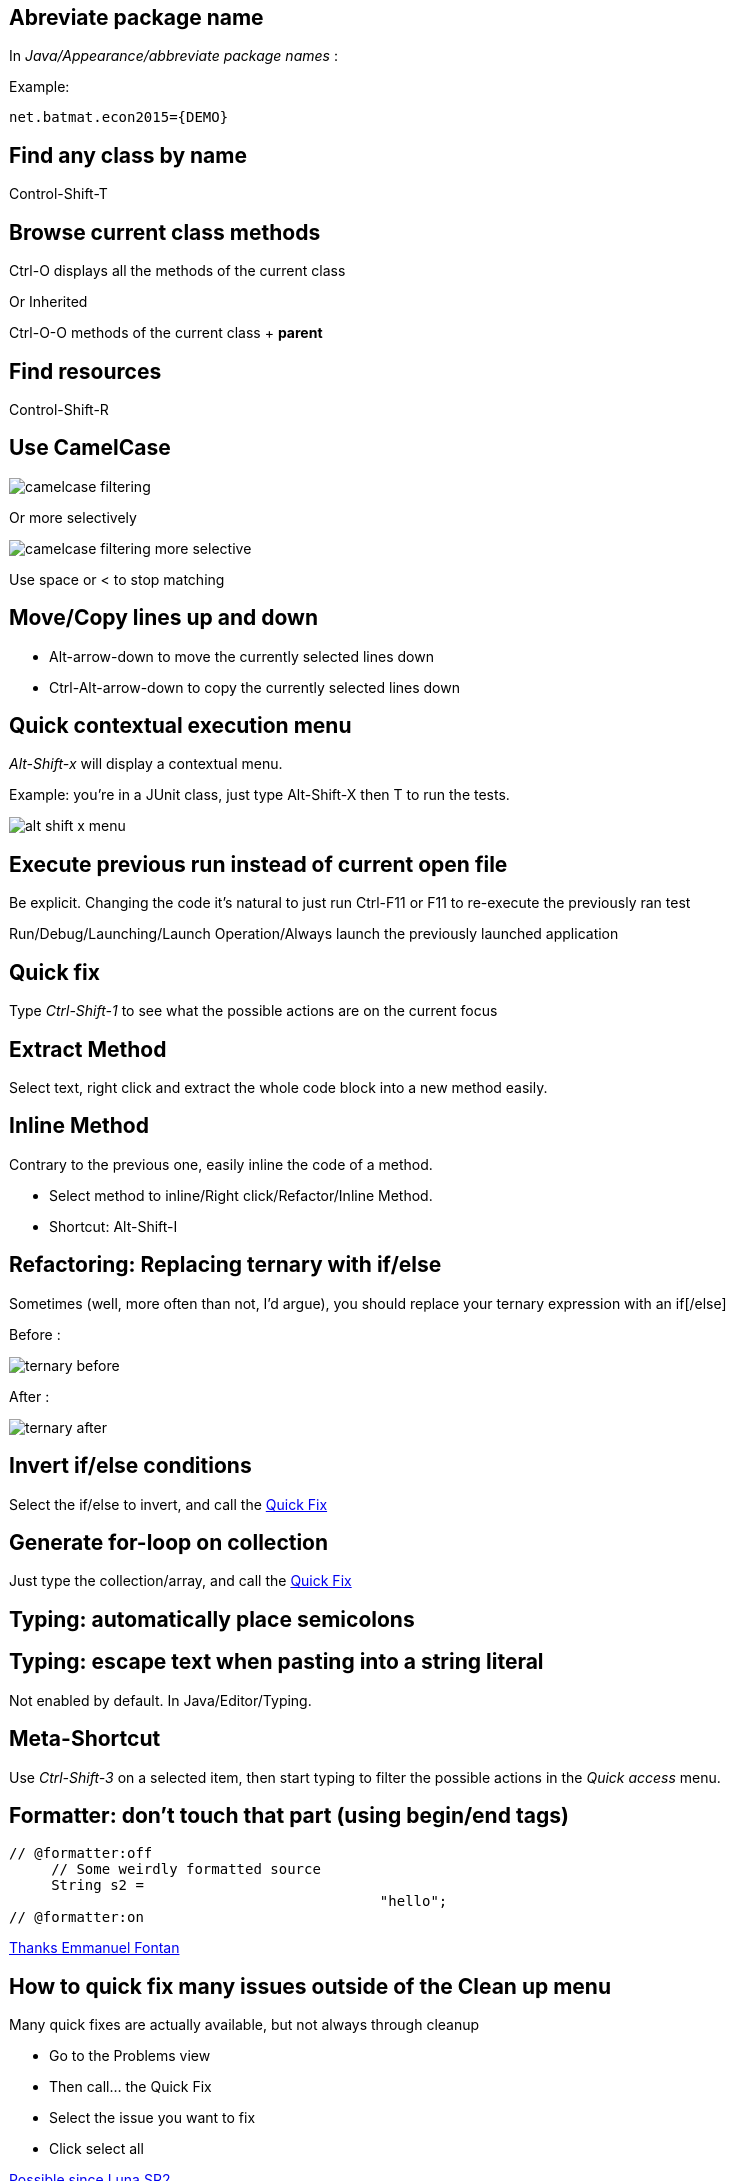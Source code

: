 == Abreviate package name

In _Java/Appearance/abbreviate package names_ :

Example:

    net.batmat.econ2015={DEMO}

== Find any class by name

[role="shortcut tip"]
Control-Shift-T

== Browse current class methods

Ctrl-O displays all the methods of the current class

<<< 

Or Inherited

Ctrl-O-O methods of the current class + *parent*

== Find resources

[role="shortcut tip"]
Control-Shift-R

== Use CamelCase

image::camelcase-filtering.png[]

<<<

Or more selectively

image::camelcase-filtering-more-selective.png[]

Use space or < to stop matching

== Move/Copy lines up and down

:selectedtextdown: the currently selected lines down

* Alt-arrow-down to move {selectedtextdown}
* Ctrl-Alt-arrow-down to copy {selectedtextdown}

== Quick contextual execution menu

_Alt-Shift-x_ will display a contextual menu.

Example: you're in a JUnit class, just type Alt-Shift-X then T to run the tests.

image::alt-shift-x-menu.png[]

== Execute previous run instead of current open file

Be explicit. Changing the code it's natural to just run Ctrl-F11 or F11 to re-execute the previously ran test

Run/Debug/Launching/Launch Operation/Always launch the previously launched application

[[QuickFix]]
== Quick fix

Type _Ctrl-Shift-1_ to see what the possible actions are on the current focus

== Extract Method

Select text, right click and extract the whole code block into a new method easily.

== Inline Method

Contrary to the previous one, easily inline the code of a method.

* Select method to inline/Right click/Refactor/Inline Method.
* Shortcut: Alt-Shift-I

== Refactoring: Replacing ternary with if/else

Sometimes (well, more often than not, I'd argue), you should replace your ternary expression with an if[/else]

Before :

image::ternary-before.png[]

After :

image::ternary-after.png[]

== Invert if/else conditions

Select the if/else to invert, and call the <<QuickFix,Quick Fix>>

== Generate for-loop on collection

Just type the collection/array, and call the <<QuickFix,Quick Fix>>

== Typing: automatically place semicolons

== Typing: escape text when pasting into a string literal

Not enabled by default. In Java/Editor/Typing.

== Meta-Shortcut

Use _Ctrl-Shift-3_ on a selected item, then start typing to filter the possible actions in the _Quick access_ menu.

[[formatterOnOff]]
== Formatter: don't touch that part (using begin/end tags)

[source,java]
----
// @formatter:off
     // Some weirdly formatted source
     String s2 = 
				            "hello";
// @formatter:on
----

[role="thanks"]
link:https://groups.google.com/d/msg/toulouse-jug/EFHt84uEkLk/-OoFV7dopNQJ[Thanks Emmanuel Fontan]

== How to quick fix many issues outside of the Clean up menu

Many quick fixes are actually available, but not always through cleanup

* Go to the Problems view
* Then call... the Quick Fix
* Select the issue you want to fix
* Click select all

link:https://bugs.eclipse.org/bugs/show_bug.cgi?id=351956[Possible since Luna SR2]

== Junit: add -ea to VM arguments..

Good way to enable this option but not globally when you may be using libs that added a bunch of incorrect assertions

== Favorites

Autocomplete static imports!

In Java/Editor/Content Assist/Favorites

== JSR305 annotations to help null analysis

Lets you add more typesafe-ness in your codebase (at least way more than Javadoc does!).

<<<

Annotate the package itself to define the default value for a whole package

=> `package-info.java`

== JSR 305 externally defined annotations

New in Eclipse Mars, released yesterday! (24/03/2015).
link:https://www.eclipse.org/eclipse/news/4.5/M6/#JDT[JSR305 externally annotated classes (Eclipse Mars)]
https://bugs.eclipse.org/bugs/show_bug.cgi?id=461300

TODO TODO TODO !

== Save actions: automatic formating

Useful: be able to automatically format only the code just modified when saving the file.

See in _Java/Editor/Save Actions/Format source code/Format edited lines_

== Overwrite end of method name instead of adding

Java/Editor/Content Assist : toggle "Completion overwrites" instead of "Completion Inserts"

And can be toggled live using _Ctrl_ key.

== Instanceof Automatic Contextualization

Inside an instanceof block, analyzes the type of the given instanceof and autocompletes with its methods:

image::autocast-instanceof.png[]

== Type filters

In Java/Appearance/Type Filters

To filter out java.awt.* for example...

<<<

filter out method coming from Object! (who wants to call notify...)

== Filtering methods by categorizing them

Categorize Filtering/choosing which methods to display in the _Outline_ using javadoc's _@category_ tags 

[role="thanks"]
(thanks link:https://groups.google.com/d/msg/toulouse-jug/EFHt84uEkLk/Wdf3VMMDM0YJ[Jordi Barrère]).

== _Exception variable name in catch blocks_

== Multi-line Edit

Alt-Shift-A or the icon, as if Sublime Text invented it all ;-)

[role="thanks"]
(link:https://groups.google.com/d/msg/toulouse-jug/SpOWtYPxJa0/tGkr5LAbwU8J[Thanks Olivier Jaquemet])

== Logical structure

Present complex/weird physical data structure in a logical way in the debugger

For reference see the link:http://help.eclipse.org/luna/index.jsp?topic=%2Forg.eclipse.jdt.doc.user%2Freference%2Fpreferences%2Fjava%2Fdebug%2Fref-logical_structures.htm[official documentation]
or that link:http://www.javalobby.org/java/forums/t16736.html[forum discussion].

== Working Sets

== Scrapbooking, REPL

[source,java]
String s = String.format("%05d", 7);
s

https://recoveringprogrammer.wordpress.com/2013/04/06/using-eclipse-scrapbook-to-quickly-test-your-code/

TODO : Faire sécher tips avec jpage, trouver un exemple concret 

== Add to snippets

TODO : réviser comment ça marche !

== Extensions: SnipMatch

Example: formatter on/off (cf. <<formatterOnOff>>)

TODO : vérifier fonctionnement et besoin rezo ?

== Breakpointing

* conditional
* exception
* class load!

TODO : affiner lui et la suite.

== Conditional breakpoints

Many conditions, not always well-known

<<<

Use it to debug : 

[source,java]
System.out.println("HERE WE ARE: "+theVariable);
return false;

== Clean Up in general

== Clean Up: Convert to lambda expression

== Code templates

Cf. Java/Editor/Templates



